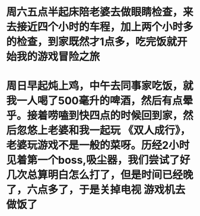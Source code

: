 * 周六五点半起床陪老婆去做眼睛检查，来去接近四个小时的车程，加上两个小时多的检查，到家既然才1点多，吃完饭就开始我的游戏冒险之旅
* 周日早起炖上鸡，中午去同事家吃饭，就我一人喝了500毫升的啤酒，然后有点晕乎。接着唠嗑到快四点的时候回到家，然后忽悠上老婆和我一起玩 《双人成行》，老婆玩游戏不是一般的菜呀。历经2小时见着第一个boss,吸尘器，我们尝试了好几次总算明白怎么打了，但是时间已经晚了，六点多了，于是关掉电视 游戏机去做饭了